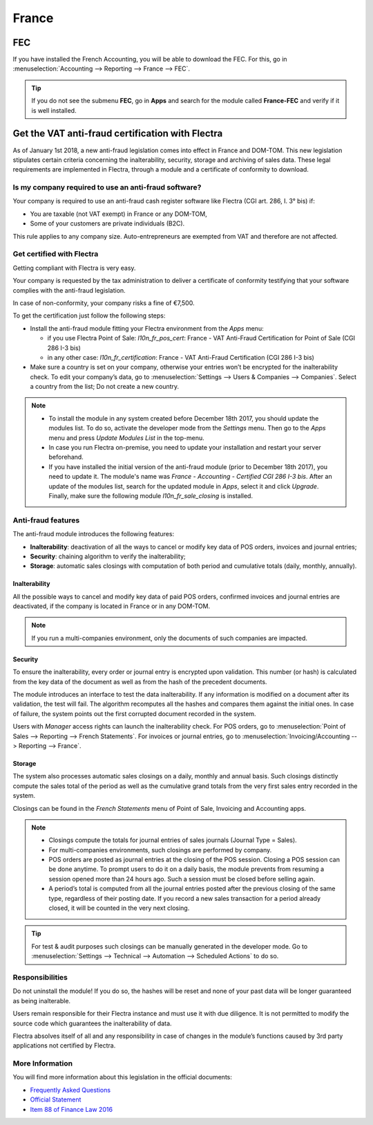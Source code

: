 ======
France
======

FEC 
===

If you have installed the French Accounting, you will be able to download the FEC.
For this, go in :menuselection:`Accounting --> Reporting --> France --> FEC`. 

.. tip::
    If you do not see the submenu **FEC**, go in **Apps** and search for the module
    called **France-FEC** and verify if it is well installed. 


Get the VAT anti-fraud certification with Flectra
=================================================

As of January 1st 2018, a new anti-fraud legislation comes into effect 
in France and DOM-TOM. This new legislation stipulates certain criteria 
concerning the inalterability, security, storage and archiving of sales data. 
These legal requirements are implemented in Flectra, through a module and a
certificate of conformity to download.

Is my company required to use an anti-fraud software?
-----------------------------------------------------

Your company is required to use an anti-fraud cash register software like 
Flectra (CGI art. 286, I. 3° bis) if:

* You are taxable (not VAT exempt) in France or any DOM-TOM,
* Some of your customers are private individuals (B2C).

This rule applies to any company size. Auto-entrepreneurs are exempted from 
VAT and therefore are not affected.

Get certified with Flectra
--------------------------

Getting compliant with Flectra is very easy.

Your company is requested by the tax administration to deliver a certificate 
of conformity testifying that your software complies with the anti-fraud 
legislation.

In case of non-conformity, your company risks a fine of €7,500.

To get the certification just follow the following steps:

* Install the anti-fraud module fitting your Flectra environment from the 
  *Apps* menu:

  * if you use Flectra Point of Sale: *l10n_fr_pos_cert*: France - VAT Anti-Fraud Certification for Point of Sale (CGI 286 I-3 bis)

  * in any other case: *l10n_fr_certification*: France - VAT Anti-Fraud Certification (CGI 286 I-3 bis)
* Make sure a country is set on your company, otherwise your entries won’t be 
  encrypted for the inalterability check. To edit your company’s data, 
  go to :menuselection:`Settings --> Users & Companies --> Companies`. 
  Select a country from the list; Do not create a new country.

.. note:: * To install the module in any system created before 
   December 18th 2017, you should update the modules list.
   To do so, activate the developer mode from the *Settings* menu.
   Then go to the *Apps* menu and press *Update Modules List* in the top-menu.
 * In case you run Flectra on-premise, you need to update your installation 
   and restart your server beforehand.
 * If you have installed the initial version of the anti-fraud module
   (prior to December 18th 2017), you need to update it.
   The module's name was *France - Accounting - Certified CGI 286 I-3 bis*.
   After an update of the modules list, search for 
   the updated module in *Apps*, select it and click *Upgrade*. 
   Finally, make sure the following module *l10n_fr_sale_closing* 
   is installed.

Anti-fraud features
-------------------

The anti-fraud module introduces the following features:

* **Inalterability**: deactivation of all the ways to cancel or modify 
  key data of POS orders, invoices and journal entries;
* **Security**: chaining algorithm to verify the inalterability;
* **Storage**: automatic sales closings with computation of both period 
  and cumulative totals (daily, monthly, annually).

Inalterability
~~~~~~~~~~~~~~

All the possible ways to cancel and modify key data of paid POS orders, 
confirmed invoices and journal entries are deactivated, 
if the company is located in France or in any DOM-TOM. 

.. note:: If you run a multi-companies environment, only the documents of 
 such companies are impacted.

Security
~~~~~~~~

To ensure the inalterability, every order or journal entry is encrypted 
upon validation. 
This number (or hash) is calculated from the key data of the document as 
well as from the hash of the precedent documents.

The module introduces an interface to test the data inalterability. 
If any information is modified on a document after its validation, 
the test will fail. The algorithm recomputes all the hashes and compares them 
against the initial ones. In case of failure, the system points out the first 
corrupted document recorded in the system.

Users with *Manager* access rights can launch the inalterability check. 
For POS orders, go to 
:menuselection:`Point of Sales --> Reporting --> French Statements`.
For invoices or journal entries,
go to :menuselection:`Invoicing/Accounting --> Reporting --> France`.

Storage
~~~~~~~

The system also processes automatic sales closings on a daily, monthly 
and annual basis.
Such closings distinctly compute the sales total of the period as well as 
the cumulative grand totals from the very first sales entry recorded 
in the system.

Closings can be found in the *French Statements* menu of Point of Sale,
Invoicing and Accounting apps.

.. note::
 * Closings compute the totals for journal entries of sales journals (Journal Type = Sales).

 * For multi-companies environments, such closings are performed by company.

 * POS orders are posted as journal entries at the closing of the POS session. 
   Closing a POS session can be done anytime. 
   To prompt users to do it on a daily basis, the module prevents from resuming 
   a session opened more than 24 hours ago. 
   Such a session must be closed before selling again.

 * A period’s total is computed from all the journal entries posted after the 
   previous closing of the same type, regardless of their posting date. 
   If you record a new sales transaction for a period already closed, 
   it will be counted in the very next closing.

.. tip:: For test & audit purposes such closings can be manually generated in the 
 developer mode. Go to 
 :menuselection:`Settings --> Technical --> Automation --> Scheduled Actions` 
 to do so.


Responsibilities
----------------

Do not uninstall the module! If you do so, the hashes will be reset and none 
of your past data will be longer guaranteed as being inalterable.

Users remain responsible for their Flectra instance and must use it with 
due diligence. It is not permitted to modify the source code which guarantees 
the inalterability of data.
 
Flectra absolves itself of all and any responsibility in case of changes 
in the module’s functions caused by 3rd party applications not certified by Flectra.


More Information
----------------

You will find more information about this legislation in the official documents:

* `Frequently Asked Questions <https://www.economie.gouv.fr/files/files/directions_services/dgfip/controle_fiscal/actualites_reponses/logiciels_de_caisse.pdf>`__
* `Official Statement <http://bofip.impots.gouv.fr/bofip/10691-PGP.html?identifiant=BOI-TVA-DECLA-30-10-30-20160803>`__
* `Item 88 of Finance Law 2016 <https://www.legifrance.gouv.fr/affichTexteArticle.do?idArticle=JORFARTI000031732968&categorieLien=id&cidTexte=JORFTEXT000031732865>`__











